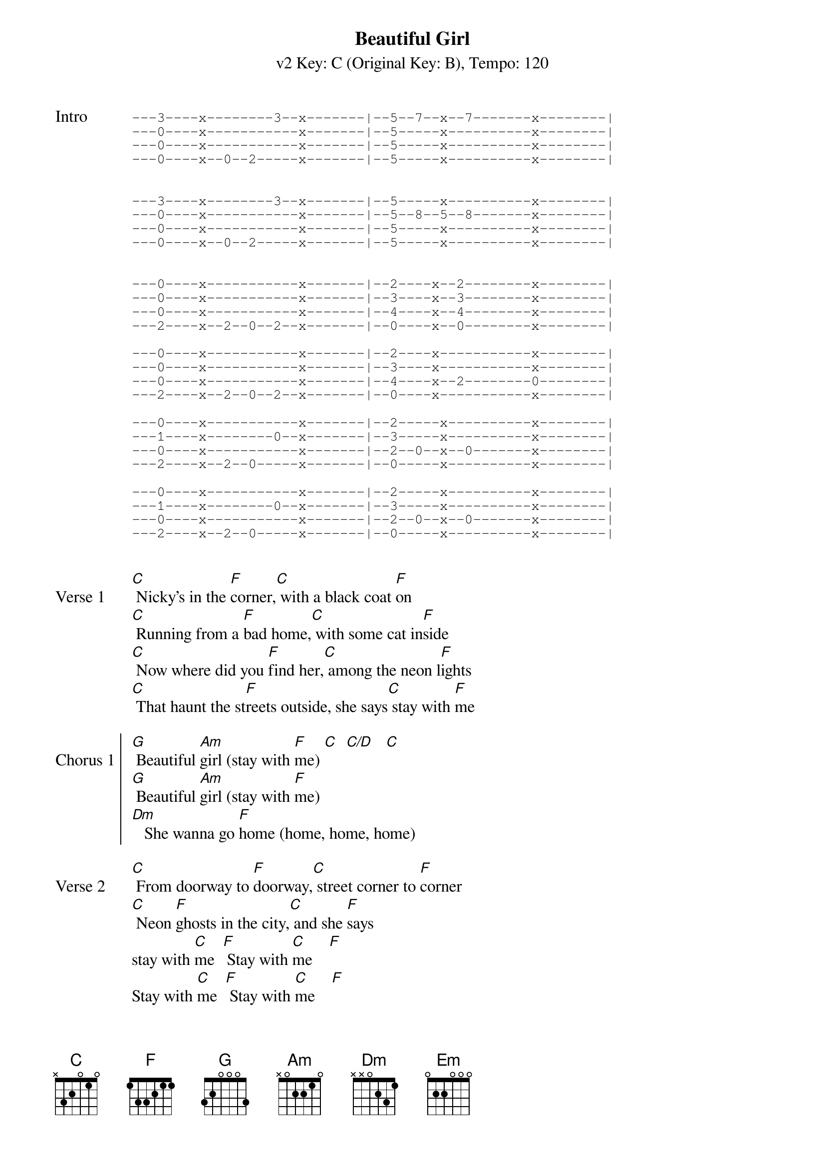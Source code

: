 
{title: Beautiful Girl}
{artist: INXS}
{subtitle: v2 Key: C (Original Key: B), Tempo: 120}
{key: F}
{tempo: 120}
{duration:3:25}

{start_of_tab:Intro}
---3----x--------3--x-------|--5--7--x--7-------x--------|
---0----x-----------x-------|--5-----x----------x--------|
---0----x-----------x-------|--5-----x----------x--------|
---0----x--0--2-----x-------|--5-----x----------x--------|


---3----x--------3--x-------|--5-----x----------x--------|
---0----x-----------x-------|--5--8--5--8-------x--------|
---0----x-----------x-------|--5-----x----------x--------|
---0----x--0--2-----x-------|--5-----x----------x--------|


---0----x-----------x-------|--2----x--2--------x--------|
---0----x-----------x-------|--3----x--3--------x--------|
---0----x-----------x-------|--4----x--4--------x--------|
---2----x--2--0--2--x-------|--0----x--0--------x--------|

---0----x-----------x-------|--2----x-----------x--------|
---0----x-----------x-------|--3----x-----------x--------|
---0----x-----------x-------|--4----x--2--------0--------|
---2----x--2--0--2--x-------|--0----x-----------x--------|

---0----x-----------x-------|--2-----x----------x--------|
---1----x--------0--x-------|--3-----x----------x--------|
---0----x-----------x-------|--2--0--x--0-------x--------|
---2----x--2--0-----x-------|--0-----x----------x--------|

---0----x-----------x-------|--2-----x----------x--------|
---1----x--------0--x-------|--3-----x----------x--------|
---0----x-----------x-------|--2--0--x--0-------x--------|
---2----x--2--0-----x-------|--0-----x----------x--------|

{end_of_tab}

{sov:Verse 1}
[C] Nicky's in the [F]corner,[C] with a black coat [F]on
[C] Running from a [F]bad home,[C] with some cat in[F]side
[C] Now where did you [F]find her,[C] among the neon l[F]ights
[C] That haunt the st[F]reets outside, she says[C] stay with [F]me
{eov}

{soc:Chorus 1}
[G] Beautiful [Am]girl (stay with [F]me) [C]  [C/D]   [C]
[G] Beautiful [Am]girl (stay with [F]me)
[Dm]   She wanna go [F]home (home, home, home)
{eoc}

{sov:Verse 2}
[C] From doorway to [F]doorway,[C] street corner to [F]corner
[C] Neon [F]ghosts in the city,[C] and she [F]says
stay with [C]me  [F] Stay with [C]me    [F] 
Stay with [C]me  [F] Stay with [C]me    [F]
{eov}

{start_ of_verse:Bridge}
[Am]/ / / /     [Em]/ / / /     [Am]/ / / /      [Em]/ / / /     
([F]Stay with [G]me,   [F] Stay with [G]me)
{eov}

{sov:Verse 3}  
[C]She's so sc[F]ared, s[C]o very fr[F]ightened
[C]Anything can [F]happen,[C] right here ton[F]ight
{eov}

{soc: Chorus}
[G] Beautiful [Am]girl (stay with [F]me) [C]   [C/D]    [C]
[G] Beautiful [Am]girl (stay with [F]me) [C]   [C/D]    [C]
[Dm] She wanna go [F]home (home, home, home)
{eoc}

{sov:Outro}
[C] Stay with [F]me (beautiful girl)
[C] Stay with [F]me (beautiful girl)
[C] Stay with [F]me (beautiful girl)
[C] Stay with [F]me 
beautiful girl [C]
{eov}